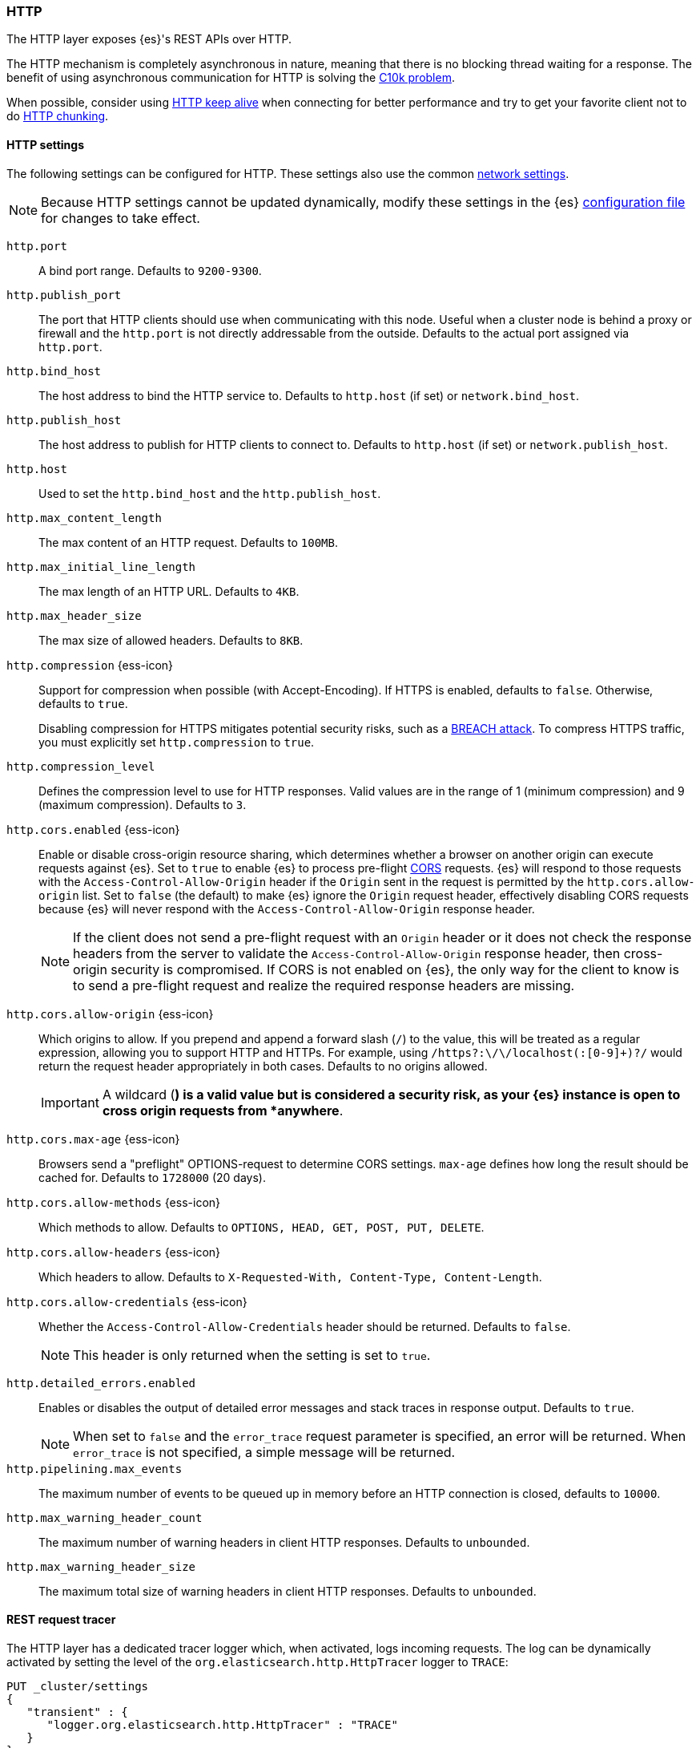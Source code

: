 [[modules-http]]
=== HTTP

The HTTP layer exposes {es}'s REST APIs over HTTP.

The HTTP mechanism is completely asynchronous in nature, meaning that
there is no blocking thread waiting for a response. The benefit of using
asynchronous communication for HTTP is solving the
http://en.wikipedia.org/wiki/C10k_problem[C10k problem].

When possible, consider using
http://en.wikipedia.org/wiki/Keepalive#HTTP_Keepalive[HTTP keep alive]
when connecting for better performance and try to get your favorite
client not to do
http://en.wikipedia.org/wiki/Chunked_transfer_encoding[HTTP chunking].

[http-settings]
==== HTTP settings

The following settings can be configured for HTTP. These settings also use the common <<modules-network,network settings>>.

NOTE: Because HTTP settings cannot be updated dynamically, modify these settings in the {es} <<settings, configuration file>> for changes to take effect.

`http.port`::
A bind port range. Defaults to `9200-9300`.

`http.publish_port`::
The port that HTTP clients should use when
communicating with this node. Useful when a cluster node is behind a
proxy or firewall and the `http.port` is not directly addressable
from the outside. Defaults to the actual port assigned via `http.port`.

`http.bind_host`::
The host address to bind the HTTP service to. Defaults to `http.host` (if set) or `network.bind_host`.

`http.publish_host`::
The host address to publish for HTTP clients to connect to. Defaults to `http.host` (if set) or `network.publish_host`.

`http.host`::
Used to set the `http.bind_host` and the `http.publish_host`.

`http.max_content_length`::
The max content of an HTTP request. Defaults to `100MB`.

`http.max_initial_line_length`::
The max length of an HTTP URL. Defaults to `4KB`.

`http.max_header_size`::
The max size of allowed headers. Defaults to `8KB`.

[[http-compression]]
// tag::http-compression-tag[]
`http.compression` {ess-icon}::
Support for compression when possible (with Accept-Encoding). If HTTPS is enabled, defaults to `false`. Otherwise, defaults to `true`.
+
Disabling compression for HTTPS mitigates potential security risks, such as a
https://en.wikipedia.org/wiki/BREACH[BREACH attack]. To compress HTTPS traffic,
you must explicitly set `http.compression` to `true`.
// end::http-compression-tag[]

`http.compression_level`::
Defines the compression level to use for HTTP responses. Valid values are in the range of 1 (minimum compression) and 9 (maximum compression). Defaults to `3`.

[[http-cors-enabled]]
// tag::http-cors-enabled-tag[]
`http.cors.enabled` {ess-icon}::
Enable or disable cross-origin resource sharing, which determines whether a browser on another origin can execute requests against {es}. Set to `true` to enable {es} to process pre-flight
https://en.wikipedia.org/wiki/Cross-origin_resource_sharing[CORS] requests.
{es} will respond to those requests with the `Access-Control-Allow-Origin` header if the `Origin` sent in the request is permitted by the `http.cors.allow-origin` list. Set to `false` (the default) to make {es} ignore the `Origin` request header, effectively disabling CORS requests because {es} will never respond with the `Access-Control-Allow-Origin` response header.
+
NOTE: If the client does not send a pre-flight request with an `Origin` header or it does not check the response headers from the server to validate the
`Access-Control-Allow-Origin` response header, then cross-origin security is
compromised. If CORS is not enabled on {es}, the only way for the client to know is to send a pre-flight request and realize the required response headers are missing.

// end::http-cors-enabled-tag[]

[[http-cors-allow-origin]]
// tag::http-cors-allow-origin-tag[]
`http.cors.allow-origin` {ess-icon}::
Which origins to allow. If you prepend and append a forward slash (`/`) to the value, this will be treated as a regular expression, allowing you to support HTTP and HTTPs. For example, using `/https?:\/\/localhost(:[0-9]+)?/` would return the request header appropriately in both cases. Defaults to no origins allowed.
+
IMPORTANT: A wildcard (`*`) is a valid value but is considered a security risk, as your {es} instance is open to cross origin requests from *anywhere*.

// end::http-cors-allow-origin-tag[]

[[http-cors-max-age]]
// tag::http-cors-max-age-tag[]
`http.cors.max-age` {ess-icon}::
Browsers send a "preflight" OPTIONS-request to determine CORS settings. `max-age` defines how long the result should be cached for. Defaults to `1728000` (20 days).
// end::http-cors-max-age-tag[]

[[http-cors-allow-methods]]
// tag::http-cors-allow-methods-tag[]
`http.cors.allow-methods` {ess-icon}::
Which methods to allow. Defaults to `OPTIONS, HEAD, GET, POST, PUT, DELETE`.
// end::http-cors-allow-methods-tag[]

[[http-cors-allow-headers]]
// tag::http-cors-allow-headers-tag[]
`http.cors.allow-headers` {ess-icon}::
Which headers to allow. Defaults to `X-Requested-With, Content-Type, Content-Length`.
// end::http-cors-allow-headers-tag[]

[[http-cors-allow-credentials]]
// tag::http-cors-allow-credentials-tag[]
`http.cors.allow-credentials` {ess-icon}::
Whether the `Access-Control-Allow-Credentials` header should be returned. Defaults to `false`.
+
NOTE: This header is only returned when the setting is set to `true`.

// end::http-cors-allow-credentials-tag[]

`http.detailed_errors.enabled`::
Enables or disables the output of detailed error messages and stack traces in response output. Defaults to `true`.
+
NOTE: When set to `false` and the `error_trace` request
parameter is specified, an error will be returned. When `error_trace` is not specified, a simple message will be returned.

`http.pipelining.max_events`::
The maximum number of events to be queued up in memory before an HTTP connection is closed, defaults to `10000`.

`http.max_warning_header_count`::
The maximum number of warning headers in client HTTP responses. Defaults to `unbounded`.

`http.max_warning_header_size`::
The maximum total size of warning headers in client HTTP responses. Defaults to `unbounded`.

[http-rest-request-tracer]
==== REST request tracer

The HTTP layer has a dedicated tracer logger which, when activated, logs incoming requests. The log can be dynamically activated
by setting the level of the `org.elasticsearch.http.HttpTracer` logger to `TRACE`:

[source,console]
--------------------------------------------------
PUT _cluster/settings
{
   "transient" : {
      "logger.org.elasticsearch.http.HttpTracer" : "TRACE"
   }
}
--------------------------------------------------

You can also control which uris will be traced, using a set of include and exclude wildcard patterns. By default every request will be
traced.

[source,console]
--------------------------------------------------
PUT _cluster/settings
{
   "transient" : {
      "http.tracer.include" : "*",
      "http.tracer.exclude" : ""
   }
}
--------------------------------------------------
